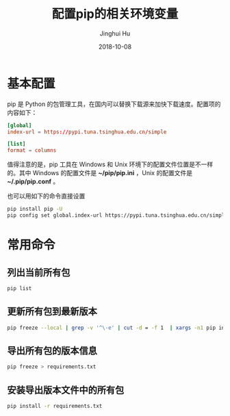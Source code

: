 #+TITLE: 配置pip的相关环境变量
#+AUTHOR: Jinghui Hu
#+EMAIL: hujinghui@buaa.edu.cn
#+DATE: 2018-10-08
#+TAGS: python pip package


* 基本配置

pip 是 Python 的包管理工具，在国内可以替换下载源来加快下载速度。配置项的内容如下：

#+BEGIN_SRC conf
  [global]
  index-url = https://pypi.tuna.tsinghua.edu.cn/simple

  [list]
  format = columns
#+END_SRC

值得注意的是，pip 工具在 Windows 和 Unix 环境下的配置文件位置是不一样的。其中
Windows 的配置文件是 *~/pip/pip.ini* ，Unix 的配置文件是 *~/.pip/pip.conf* 。

也可以用如下的命令直接设置

#+BEGIN_SRC sh
  pip install pip -U
  pip config set global.index-url https://pypi.tuna.tsinghua.edu.cn/simple
#+END_SRC


* 常用命令

** 列出当前所有包

#+BEGIN_SRC sh
  pip list
#+END_SRC

** 更新所有包到最新版本

#+BEGIN_SRC sh
  pip freeze --local | grep -v '^\-e' | cut -d = -f 1  | xargs -n1 pip install -U
#+END_SRC

** 导出所有包的版本信息

#+BEGIN_SRC sh
  pip freeze > requirements.txt
#+END_SRC

** 安装导出版本文件中的所有包

#+BEGIN_SRC sh
  pip install -r requirements.txt
#+END_SRC
